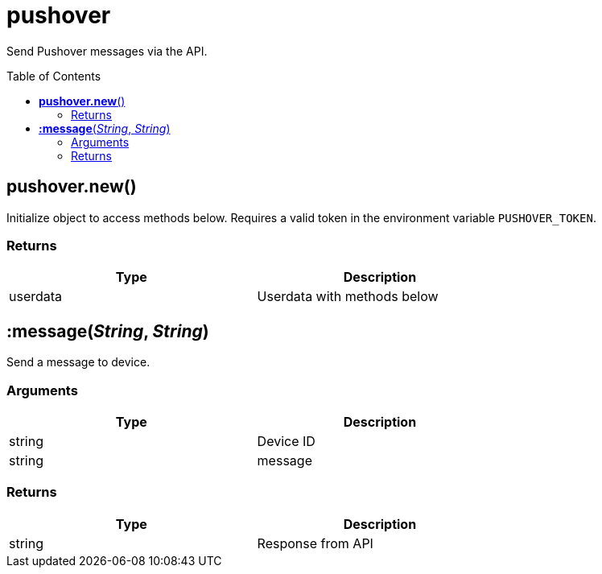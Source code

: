 = pushover
:toc:
:toc-placement!:

Send Pushover messages via the API.

toc::[]

== *pushover.new*()

Initialize object to access methods below. Requires a valid token in the environment variable `PUSHOVER_TOKEN`.

=== Returns
[options="header",width="72%"]
|===
|Type |Description
|userdata| Userdata with methods below
|===

== *:message*(_String_, _String_)

Send a message to device.

=== Arguments
[options="header",width="72%"]
|===
|Type |Description
|string| Device ID
|string| message
|===

=== Returns
[options="header",width="72%"]
|===
|Type |Description
|string| Response from API
|===
